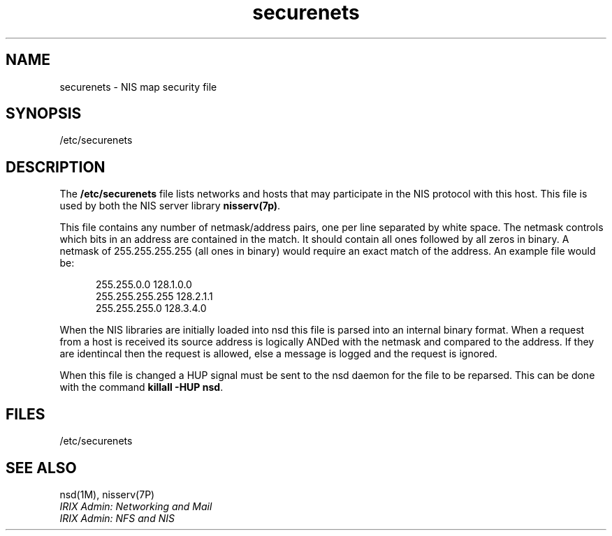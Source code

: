 .TH securenets 4
.SH NAME
securenets \- NIS map security file
.SH SYNOPSIS
.nf
/etc/securenets
.fi
.SH DESCRIPTION
The \fB/etc/securenets\fP file lists networks and hosts that may participate
in the NIS protocol with this host.  This file is used by both the NIS
server library \fBnisserv(7p)\fP.

This file contains any number of netmask/address pairs, one per line
separated by white space.  The netmask controls which bits in an
address are contained in the match.  It should contain all ones
followed by all zeros in binary.  A netmask of 255.255.255.255 (all
ones in binary) would require an exact match of the address.  An
example file would be:

.in +.5i
.nf
255.255.0.0 128.1.0.0
255.255.255.255 128.2.1.1
255.255.255.0 128.3.4.0
.fi
.in -.5i

When the NIS libraries are initially loaded into nsd this file is parsed
into an internal binary format.  When a request from a host is received
its source address is logically ANDed with the netmask and compared to
the address.  If they are identincal then the request is allowed, else
a message is logged and the request is ignored.

When this file is changed a HUP signal must be sent to the nsd daemon
for the file to be reparsed.  This can be done with the command
\fBkillall -HUP nsd\fP.
.SH FILES
/etc/securenets
.SH SEE ALSO
nsd(1M), nisserv(7P)
.br
\f2IRIX Admin: Networking and Mail\f1
.br
\f2IRIX Admin: NFS and NIS\f1
